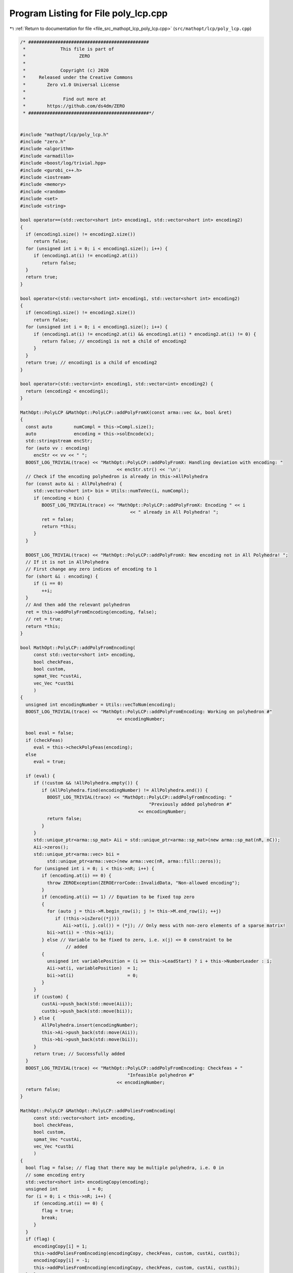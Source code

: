 
.. _program_listing_file_src_mathopt_lcp_poly_lcp.cpp:

Program Listing for File poly_lcp.cpp
=====================================

|exhale_lsh| :ref:`Return to documentation for file <file_src_mathopt_lcp_poly_lcp.cpp>` (``src/mathopt/lcp/poly_lcp.cpp``)

.. |exhale_lsh| unicode:: U+021B0 .. UPWARDS ARROW WITH TIP LEFTWARDS

.. code-block:: cpp

   /* #############################################
    *             This file is part of
    *                    ZERO
    *
    *             Copyright (c) 2020
    *     Released under the Creative Commons
    *        Zero v1.0 Universal License
    *
    *              Find out more at
    *        https://github.com/ds4dm/ZERO
    * #############################################*/
   
   
   #include "mathopt/lcp/poly_lcp.h"
   #include "zero.h"
   #include <algorithm>
   #include <armadillo>
   #include <boost/log/trivial.hpp>
   #include <gurobi_c++.h>
   #include <iostream>
   #include <memory>
   #include <random>
   #include <set>
   #include <string>
   
   bool operator==(std::vector<short int> encoding1, std::vector<short int> encoding2)
   {
     if (encoding1.size() != encoding2.size())
        return false;
     for (unsigned int i = 0; i < encoding1.size(); i++) {
        if (encoding1.at(i) != encoding2.at(i))
           return false;
     }
     return true;
   }
   
   bool operator<(std::vector<short int> encoding1, std::vector<short int> encoding2)
   {
     if (encoding1.size() != encoding2.size())
        return false;
     for (unsigned int i = 0; i < encoding1.size(); i++) {
        if (encoding1.at(i) != encoding2.at(i) && encoding1.at(i) * encoding2.at(i) != 0) {
           return false; // encoding1 is not a child of encoding2
        }
     }
     return true; // encoding1 is a child of encoding2
   }
   
   bool operator>(std::vector<int> encoding1, std::vector<int> encoding2) {
     return (encoding2 < encoding1);
   }
   
   MathOpt::PolyLCP &MathOpt::PolyLCP::addPolyFromX(const arma::vec &x, bool &ret)
   {
     const auto        numCompl = this->Compl.size();
     auto              encoding = this->solEncode(x);
     std::stringstream encStr;
     for (auto vv : encoding)
        encStr << vv << " ";
     BOOST_LOG_TRIVIAL(trace) << "MathOpt::PolyLCP::addPolyFromX: Handling deviation with encoding: "
                                       << encStr.str() << '\n';
     // Check if the encoding polyhedron is already in this->AllPolyhedra
     for (const auto &i : AllPolyhedra) {
        std::vector<short int> bin = Utils::numToVec(i, numCompl);
        if (encoding < bin) {
           BOOST_LOG_TRIVIAL(trace) << "MathOpt::PolyLCP::addPolyFromX: Encoding " << i
                                            << " already in All Polyhedra! ";
           ret = false;
           return *this;
        }
     }
   
     BOOST_LOG_TRIVIAL(trace) << "MathOpt::PolyLCP::addPolyFromX: New encoding not in All Polyhedra! ";
     // If it is not in AllPolyhedra
     // First change any zero indices of encoding to 1
     for (short &i : encoding) {
        if (i == 0)
           ++i;
     }
     // And then add the relevant polyhedron
     ret = this->addPolyFromEncoding(encoding, false);
     // ret = true;
     return *this;
   }
   
   bool MathOpt::PolyLCP::addPolyFromEncoding(
        const std::vector<short int> encoding, 
        bool checkFeas, 
        bool custom, 
        spmat_Vec *custAi, 
        vec_Vec *custbi 
        )
   {
     unsigned int encodingNumber = Utils::vecToNum(encoding);
     BOOST_LOG_TRIVIAL(trace) << "MathOpt::PolyLCP::addPolyFromEncoding: Working on polyhedron #"
                                       << encodingNumber;
   
     bool eval = false;
     if (checkFeas)
        eval = this->checkPolyFeas(encoding);
     else
        eval = true;
   
     if (eval) {
        if (!custom && !AllPolyhedra.empty()) {
           if (AllPolyhedra.find(encodingNumber) != AllPolyhedra.end()) {
             BOOST_LOG_TRIVIAL(trace) << "MathOpt::PolyLCP::addPolyFromEncoding: "
                                                   "Previously added polyhedron #"
                                               << encodingNumber;
             return false;
           }
        }
        std::unique_ptr<arma::sp_mat> Aii = std::unique_ptr<arma::sp_mat>(new arma::sp_mat(nR, nC));
        Aii->zeros();
        std::unique_ptr<arma::vec> bii =
             std::unique_ptr<arma::vec>(new arma::vec(nR, arma::fill::zeros));
        for (unsigned int i = 0; i < this->nR; i++) {
           if (encoding.at(i) == 0) {
             throw ZEROException(ZEROErrorCode::InvalidData, "Non-allowed encoding");
           }
           if (encoding.at(i) == 1) // Equation to be fixed top zero
           {
             for (auto j = this->M.begin_row(i); j != this->M.end_row(i); ++j)
                if (!this->isZero((*j)))
                   Aii->at(i, j.col()) = (*j); // Only mess with non-zero elements of a sparse matrix!
             bii->at(i) = -this->q(i);
           } else // Variable to be fixed to zero, i.e. x(j) <= 0 constraint to be
                    // added
           {
             unsigned int variablePosition = (i >= this->LeadStart) ? i + this->NumberLeader : i;
             Aii->at(i, variablePosition)  = 1;
             bii->at(i)                    = 0;
           }
        }
        if (custom) {
           custAi->push_back(std::move(Aii));
           custbi->push_back(std::move(bii));
        } else {
           AllPolyhedra.insert(encodingNumber);
           this->Ai->push_back(std::move(Aii));
           this->bi->push_back(std::move(bii));
        }
        return true; // Successfully added
     }
     BOOST_LOG_TRIVIAL(trace) << "MathOpt::PolyLCP::addPolyFromEncoding: Checkfeas + "
                                           "Infeasible polyhedron #"
                                       << encodingNumber;
     return false;
   }
   
   MathOpt::PolyLCP &MathOpt::PolyLCP::addPoliesFromEncoding(
        const std::vector<short int> encoding, 
        bool checkFeas, 
        bool custom, 
        spmat_Vec *custAi, 
        vec_Vec *custbi 
        )
   {
     bool flag = false; // flag that there may be multiple polyhedra, i.e. 0 in
     // some encoding entry
     std::vector<short int> encodingCopy(encoding);
     unsigned int           i = 0;
     for (i = 0; i < this->nR; i++) {
        if (encoding.at(i) == 0) {
           flag = true;
           break;
        }
     }
     if (flag) {
        encodingCopy[i] = 1;
        this->addPoliesFromEncoding(encodingCopy, checkFeas, custom, custAi, custbi);
        encodingCopy[i] = -1;
        this->addPoliesFromEncoding(encodingCopy, checkFeas, custom, custAi, custbi);
     } else
        this->addPolyFromEncoding(encoding, checkFeas, custom, custAi, custbi);
     return *this;
   }
   
   unsigned long int MathOpt::PolyLCP::getNextPoly(
        Data::LCP::PolyhedraStrategy method 
   ) {
     switch (method) {
     case Data::LCP::PolyhedraStrategy::Sequential: {
        while (this->SequentialPolyCounter < this->MaxTheoreticalPoly) {
           const auto isAll = AllPolyhedra.find(this->SequentialPolyCounter) != AllPolyhedra.end();
           const auto isInfeas =
                InfeasiblePoly.find(this->SequentialPolyCounter) != InfeasiblePoly.end();
           this->SequentialPolyCounter++;
           if (!isAll && !isInfeas) {
             return this->SequentialPolyCounter - 1;
           }
        }
        return this->MaxTheoreticalPoly;
     } break;
     case Data::LCP::PolyhedraStrategy::ReverseSequential: {
        while (this->ReverseSequentialPolyCounter >= 0) {
           const auto isAll =
                AllPolyhedra.find(this->ReverseSequentialPolyCounter) != AllPolyhedra.end();
           const auto isInfeas =
                InfeasiblePoly.find(this->ReverseSequentialPolyCounter) != InfeasiblePoly.end();
           this->ReverseSequentialPolyCounter--;
           if (!isAll && !isInfeas) {
             return this->ReverseSequentialPolyCounter + 1;
           }
        }
        return this->MaxTheoreticalPoly;
     } break;
     case Data::LCP::PolyhedraStrategy::Random: {
        static std::mt19937                              engine(this->AddPolyMethodSeed);
        std::uniform_int_distribution<unsigned long int> dist(0, this->MaxTheoreticalPoly - 1);
        if ((InfeasiblePoly.size() + AllPolyhedra.size()) == this->MaxTheoreticalPoly)
           return this->MaxTheoreticalPoly;
        while (true) {
           auto       randomPolyId = dist(engine);
           const auto isAll        = AllPolyhedra.find(randomPolyId) != AllPolyhedra.end();
           const auto isInfeas     = InfeasiblePoly.find(randomPolyId) != InfeasiblePoly.end();
           if (!isAll && !isInfeas)
             return randomPolyId;
        }
     }
     }
     // This shouldn't happen
     return -1;
   }
   
   std::set<std::vector<short int>>
   MathOpt::PolyLCP::addAPoly(unsigned long int                nPoly,
                                       Data::LCP::PolyhedraStrategy     method,
                                       std::set<std::vector<short int>> polyhedra) {
     // We already have polyhedra AllPolyhedra and in
     // InfeasiblePoly, that are known to be infeasible.
     // Effective maximum of number of polyhedra that can be added
     // at most
     const auto numCompl = this->Compl.size();
   
     if (this->MaxTheoreticalPoly < nPoly) { // If you cannot add that numVariablesY polyhedra
        BOOST_LOG_TRIVIAL(warning)            // Then issue a warning
             << "Warning in MathOpt::PolyLCP::randomPoly: "
             << "Cannot add " << nPoly << " polyhedra. Promising a maximum of "
             << this->MaxTheoreticalPoly;
        nPoly = this->MaxTheoreticalPoly; // and update maximum possibly addable
     }
   
     if (nPoly == 0) // If nothing to be added, then nothing to be done
        return polyhedra;
   
     if (nPoly < 0) // There is no way that this can happen!
        throw ZEROException(ZEROErrorCode::InvalidData, "nPoly is negative");
   
     bool complete{false};
     while (!complete) {
        auto choiceDecimal = this->getNextPoly(method);
        if (choiceDecimal >= this->MaxTheoreticalPoly)
           return polyhedra;
   
        const std::vector<short int> choice = Utils::numToVec(choiceDecimal, numCompl);
        auto                         added  = this->addPolyFromEncoding(choice, true);
        if (added) // If choice is added to All Polyhedra
        {
           polyhedra.insert(choice); // Add it to set of added polyhedra
           if (polyhedra.size() == nPoly) {
             return polyhedra;
           }
        }
     }
     return polyhedra;
   }
   bool MathOpt::PolyLCP::addThePoly(const unsigned long int &decimalEncoding) {
     if (this->MaxTheoreticalPoly < decimalEncoding) {
        // This polyhedron does not exist
        BOOST_LOG_TRIVIAL(warning) << "Warning in MathOpt::PolyLCP::addThePoly: Cannot add "
                                            << decimalEncoding << " polyhedra, since it does not exist!";
        return false;
     }
     const unsigned int           numCompl = this->Compl.size();
     const std::vector<short int> choice   = Utils::numToVec(decimalEncoding, numCompl);
     return this->addPolyFromEncoding(choice, true);
   }
   
   MathOpt::PolyLCP &MathOpt::PolyLCP::enumerateAll(
        const bool solveLP 
        )
   {
     std::vector<short int> encoding = std::vector<short int>(nR, 0);
     this->Ai->clear();
     this->bi->clear();
     this->addPoliesFromEncoding(encoding, solveLP);
     if (this->Ai->empty()) {
        BOOST_LOG_TRIVIAL(warning) << "Empty vector of polyhedra given! Problem might be infeasible."
                                            << '\n';
        // 0 <= -1 for infeasability
        std::unique_ptr<arma::sp_mat> A(new arma::sp_mat(1, this->M.n_cols));
        std::unique_ptr<arma::vec>    b(new arma::vec(1));
        b->at(0) = -1;
        this->Ai->push_back(std::move(A));
        this->bi->push_back(std::move(b));
     }
     return *this;
   }
   
   std::string MathOpt::PolyLCP::feasabilityDetailString() const {
     std::stringstream ss;
     ss << "\tProven feasible: ";
     for (auto vv : this->AllPolyhedra)
        ss << vv << ' ';
     // ss << "\tProven infeasible: ";
     // for (auto vv : this->InfeasiblePoly)
     // ss << vv << ' ';
   
     return ss.str();
   }
   
   unsigned long MathOpt::PolyLCP::convNumPoly() const {
     return this->AllPolyhedra.size();
   }
   
   unsigned int MathOpt::PolyLCP::convPolyPosition(const unsigned long int i) const {
     const unsigned int nPoly = this->convNumPoly();
     if (i > nPoly)
        throw ZEROException(ZEROErrorCode::OutOfRange, "Argument i is out of range");
   
     const unsigned int nC = this->M.n_cols;
     return nC + i * nC;
   }
   
   unsigned int MathOpt::PolyLCP::convPolyWeight(const unsigned long int i) const {
     const unsigned int nPoly = this->convNumPoly();
     if (nPoly <= 1) {
        return 0;
     }
     if (i > nPoly)
        throw ZEROException(ZEROErrorCode::OutOfRange, "Argument i is out of range");
   
     const unsigned int nC = this->M.n_cols;
   
     return nC + nPoly * nC + i;
   }
   
   bool MathOpt::PolyLCP::checkPolyFeas(
        const unsigned long int &decimalEncoding 
   ) {
     return this->checkPolyFeas(Utils::numToVec(decimalEncoding, this->Compl.size()));
   }
   
   bool MathOpt::PolyLCP::checkPolyFeas(
        const std::vector<short int> &encoding 
   ) {
     unsigned long int encodingNumber = Utils::vecToNum(encoding);
   
     if (InfeasiblePoly.find(encodingNumber) != InfeasiblePoly.end()) {
        BOOST_LOG_TRIVIAL(trace) << "MathOpt::PolyLCP::checkPolyFeas: Previously known "
                                             "infeasible polyhedron. "
                                         << encodingNumber;
        return false;
     }
   
     if (FeasiblePoly.find(encodingNumber) != FeasiblePoly.end()) {
        BOOST_LOG_TRIVIAL(trace) << "MathOpt::PolyLCP::checkPolyFeas: Previously known "
                                             "feasible polyhedron."
                                         << encodingNumber;
        return true;
     }
   
     unsigned int count{0};
     try {
        makeRelaxed();
        GRBModel model(this->RlxdModel);
        for (auto i : encoding) {
           if (i > 0)
             model.getVarByName("z_" + std::to_string(count)).set(GRB_DoubleAttr_UB, 0);
           if (i < 0)
             model
                   .getVarByName("x_" +
                                     std::to_string(count >= this->LeadStart ? count + NumberLeader : count))
                   .set(GRB_DoubleAttr_UB, 0);
           count++;
        }
        model.set(GRB_IntParam_OutputFlag, 0);
        model.optimize();
        if (model.get(GRB_IntAttr_Status) == GRB_OPTIMAL) {
           FeasiblePoly.insert(encodingNumber);
           return true;
        } else {
           BOOST_LOG_TRIVIAL(trace) << "MathOpt::PolyLCP::checkPolyFeas: Detected infeasibility of "
                                            << encodingNumber << " (GRB_STATUS=" << model.get(GRB_IntAttr_Status)
                                            << ")";
           InfeasiblePoly.insert(encodingNumber);
           return false;
        }
     } catch (GRBException &e) {
        throw ZEROException(e);
     }
     return false;
   }
